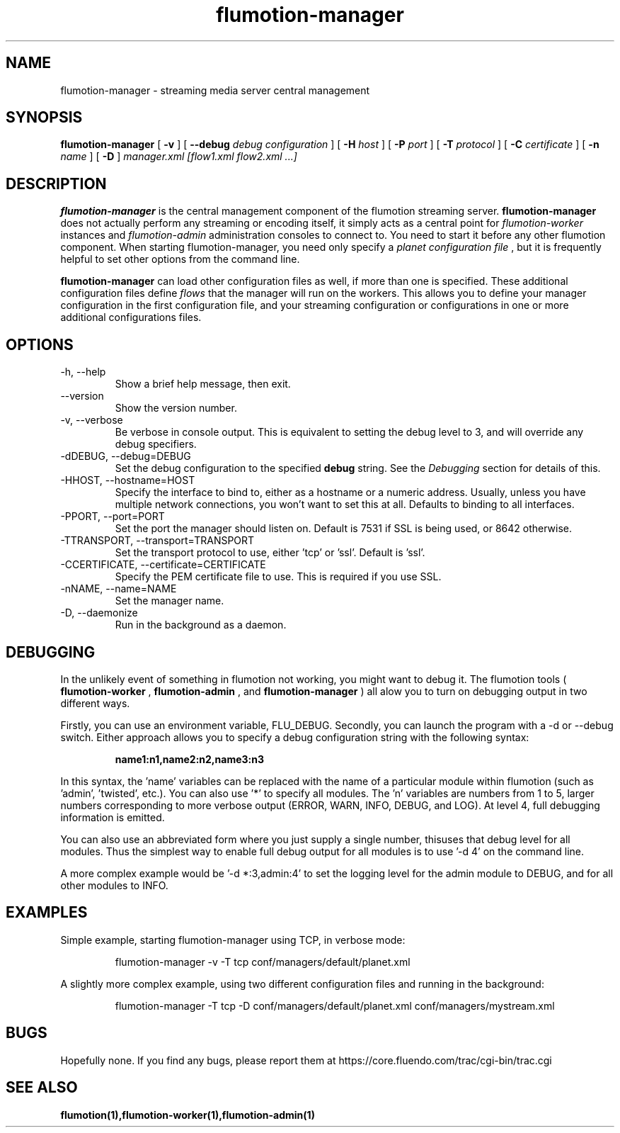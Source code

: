 .\" Process this file with
.\" groff -man -Tascii flumotion-manager.1
.\"
.TH flumotion-manager 1 "2005 July 13" "Fluendo" "Flumotion"

.SH NAME
flumotion-manager \- streaming media server central management

.SH SYNOPSIS
.B flumotion-manager
[
.B -v
]
[
.B --debug
.I debug configuration
]
[
.B -H
.I host
]
[
.B -P
.I port
]
[
.B -T
.I protocol
]
[
.B -C
.I certificate
]
[
.B -n
.I name
]
[
.B -D
]
.I manager.xml [flow1.xml flow2.xml ...]

.SH DESCRIPTION
.B flumotion-manager
is the central management component of the flumotion streaming server.
.B flumotion-manager
does not actually perform any streaming or encoding itself, it simply 
acts as a central point for
.I flumotion-worker
instances
and
.I flumotion-admin
administration consoles to connect to. You need to start it before any other
flumotion component. When starting flumotion-manager, you need only specify a
.I planet configuration file
, but it is frequently helpful to set other options from the command line.

.B flumotion-manager
can load other configuration files as well, if more than one is specified. These
additional configuration files define 
.I flows
that the manager will run on the workers. This allows you to define your manager
configuration in the first configuration file, and your streaming configuration
or configurations in one or more additional configurations files.

.SH OPTIONS
.IP "-h, --help"
Show a brief help message, then exit.
.IP "--version"
Show the version number.
.IP "-v, --verbose"
Be verbose in console output. This is equivalent to setting the debug level to
3, and will override any debug specifiers.
.IP "-dDEBUG, --debug=DEBUG"
Set the debug configuration to the specified 
.B debug
string. See the
.I Debugging
section for details of this.
.IP "-HHOST, --hostname=HOST"
Specify the interface to bind to, either as a hostname or a numeric address.
Usually, unless you have multiple network connections, you won't want to set
this at all. Defaults to binding to all interfaces.
.IP "-PPORT, --port=PORT"
Set the port the manager should listen on. Default is 7531 if SSL is being used,
or 8642 otherwise.
.IP "-TTRANSPORT, --transport=TRANSPORT"
Set the transport protocol to use, either 'tcp' or 'ssl'. Default is 'ssl'.
.IP "-CCERTIFICATE, --certificate=CERTIFICATE"
Specify the PEM certificate file to use. This is required if you use SSL.
.IP "-nNAME, --name=NAME"
Set the manager name.
.IP "-D, --daemonize"
Run in the background as a daemon.

.SH DEBUGGING

In the unlikely event of something in flumotion not working, you might want to
debug it. The flumotion tools (
.B flumotion-worker
,
.B flumotion-admin
, and
.B flumotion-manager
) all alow you to turn on debugging output in two different ways.

Firstly, you can use an environment variable, FLU_DEBUG. Secondly, you can
launch the program with a -d or --debug switch. Either approach allows you to
specify a debug configuration string with the following syntax:

.RS
.B name1:n1,name2:n2,name3:n3
.RE

In this syntax, the 'name' variables can be replaced with the name of a 
particular module within flumotion (such as 'admin', 'twisted', etc.). You can 
also use '*' to specify all modules. The 'n' variables are numbers from 1 to 5,
larger numbers corresponding to more verbose output (ERROR, WARN, INFO, DEBUG, 
and LOG). At level 4, full debugging information is emitted. 

You can also use an abbreviated form where you just supply a single number, thisuses that debug level for all modules. Thus the simplest way to enable full
debug output for all modules is to use '-d 4' on the command line.

A more complex example would be '-d *:3,admin:4' to set the logging level for
the admin module to DEBUG, and for all other modules to INFO.

.SH EXAMPLES

Simple example, starting flumotion-manager using TCP, in verbose mode:

.RS
flumotion-manager -v -T tcp conf/managers/default/planet.xml
.RE

A slightly more complex example, using two different configuration files and
running in the background:

.RS
flumotion-manager -T tcp -D conf/managers/default/planet.xml conf/managers/mystream.xml

.SH BUGS
Hopefully none. If you find any bugs, please report them at
https://core.fluendo.com/trac/cgi-bin/trac.cgi

.SH SEE ALSO

.BR flumotion(1),flumotion-worker(1),flumotion-admin(1)
